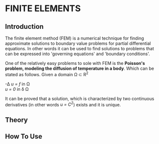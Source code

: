 * FINITE ELEMENTS
** Introduction
   The finite element method (FEM) is a numerical technique for finding approximate solutions to boundary value problems for partial differential equations. In other words it can be used to find solutions to problems that can be expressed into 'governing equations' and 'boundary conditions'.


   #+attr_odt: :scale 0.6
   [[file:images/fem.png]]


   One of the relatively easy problems to sole with FEM is the *Poisson's problem, modeling the diffusion of temperature in a body*. Which can be stated as follows. Given a domain \Omega \subset R^{2}

   -\Delta /u = f/   in \Omega \\
   /u = 0/    in \delta \Omega

   It can be proved that a solution, which is characterized by two continuous derivatives (in other words /u = C^{2}/) exists and it is unique.

** Theory



** How To Use


